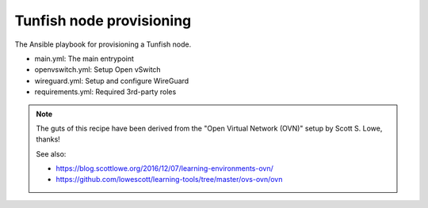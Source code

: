 #########################
Tunfish node provisioning
#########################

The Ansible playbook for provisioning a Tunfish node.

- main.yml: The main entrypoint
- openvswitch.yml: Setup Open vSwitch
- wireguard.yml: Setup and configure WireGuard
- requirements.yml: Required 3rd-party roles


.. note::

    The guts of this recipe have been derived from the
    "Open Virtual Network (OVN)" setup by Scott S. Lowe, thanks!

    See also:

    - https://blog.scottlowe.org/2016/12/07/learning-environments-ovn/
    - https://github.com/lowescott/learning-tools/tree/master/ovs-ovn/ovn
